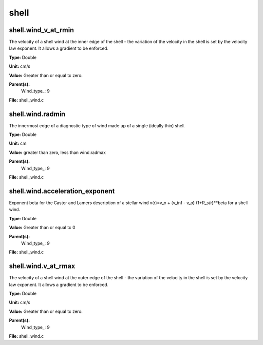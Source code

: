 
=====
shell
=====

shell.wind_v_at_rmin
====================
The velocity of a shell wind at the inner edge of the 
shell - the variation of the velocity in the shell is
set by the velocity law exponent. It allows a gradient 
to be enforced.

**Type:** Double

**Unit:** cm/s

**Value:** Greater than or equal to zero.

**Parent(s):**
  Wind_type_: 9


**File:** shell_wind.c


shell.wind.radmin
=================
The innermost edge of a diagnostic type of wind made up of a single
(ideally thin) shell.

**Type:** Double

**Unit:** cm

**Value:** greater than zero, less than wind.radmax

**Parent(s):**
  Wind_type_: 9


**File:** shell_wind.c


shell.wind.acceleration_exponent
================================
Exponent beta for the Caster and Lamers description of a stellar wind
v(r)=v_o + (v_inf - v_o) (1+R_s/r)**beta for a shell wind.

**Type:** Double

**Value:** Greater than or equal to 0

**Parent(s):**
  Wind_type_: 9


**File:** shell_wind.c


shell.wind.v_at_rmax
====================
The velocity of a shell wind at the outer edge of the 
shell - the variation of the velocity in the shell is
set by the velocity law exponent. It allows a gradient 
to be enforced.

**Type:** Double

**Unit:** cm/s

**Value:** Greater than or equal to zero.

**Parent(s):**
  Wind_type_: 9


**File:** shell_wind.c


